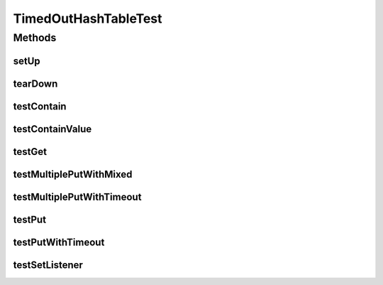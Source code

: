 .. java:import:: hk.hku.cecid.edi.sfrm.util TimedOutEntryListener

.. java:import:: hk.hku.cecid.edi.sfrm.util TimedOutHashTable

.. java:import:: junit.framework TestCase

TimedOutHashTableTest
=====================

.. java:package:: hk.hku.cecid.edi.sfrm.util
   :noindex:

.. java:type:: public class TimedOutHashTableTest extends TestCase

   The test case for \ ``TimedOutHashTable``\ . Creation Date: 25/6/2007

   :author: Twinsen Tsang

Methods
-------
setUp
^^^^^

.. java:method:: public void setUp() throws Exception
   :outertype: TimedOutHashTableTest

   Setup for testing.

tearDown
^^^^^^^^

.. java:method:: public void tearDown() throws Exception
   :outertype: TimedOutHashTableTest

   Invoked for completing one testcase

testContain
^^^^^^^^^^^

.. java:method:: public void testContain() throws Exception
   :outertype: TimedOutHashTableTest

   Test for existence of the putting object using method \ ``contain``\ .

testContainValue
^^^^^^^^^^^^^^^^

.. java:method:: public void testContainValue() throws Exception
   :outertype: TimedOutHashTableTest

   Test for existence of the putting object using method \ ``containValue``\ .

testGet
^^^^^^^

.. java:method:: public void testGet() throws Exception
   :outertype: TimedOutHashTableTest

   Test for getting object from the hashtable using \ ``get``\

testMultiplePutWithMixed
^^^^^^^^^^^^^^^^^^^^^^^^

.. java:method:: public void testMultiplePutWithMixed() throws Exception
   :outertype: TimedOutHashTableTest

   Test for putting multiple object with some time out specified while some don't. It then check whether some records are swept out after [sweeping_interval + timeout value].

testMultiplePutWithTimeout
^^^^^^^^^^^^^^^^^^^^^^^^^^

.. java:method:: public void testMultiplePutWithTimeout() throws Exception
   :outertype: TimedOutHashTableTest

   Test for putting multiple object with time out specified and see whether all records are swept out after [sweeping_interval + timeout value].

testPut
^^^^^^^

.. java:method:: public void testPut() throws Exception
   :outertype: TimedOutHashTableTest

   Test for simple and normal scenario for putting object.

testPutWithTimeout
^^^^^^^^^^^^^^^^^^

.. java:method:: public void testPutWithTimeout() throws Exception
   :outertype: TimedOutHashTableTest

   Test for putting a object with time out specific and see whether it will timeout after maximum time [sweeping_interval + timeout value].

testSetListener
^^^^^^^^^^^^^^^

.. java:method:: public void testSetListener() throws Exception
   :outertype: TimedOutHashTableTest

   Test for setting the customized listener for handling timeout entry.

